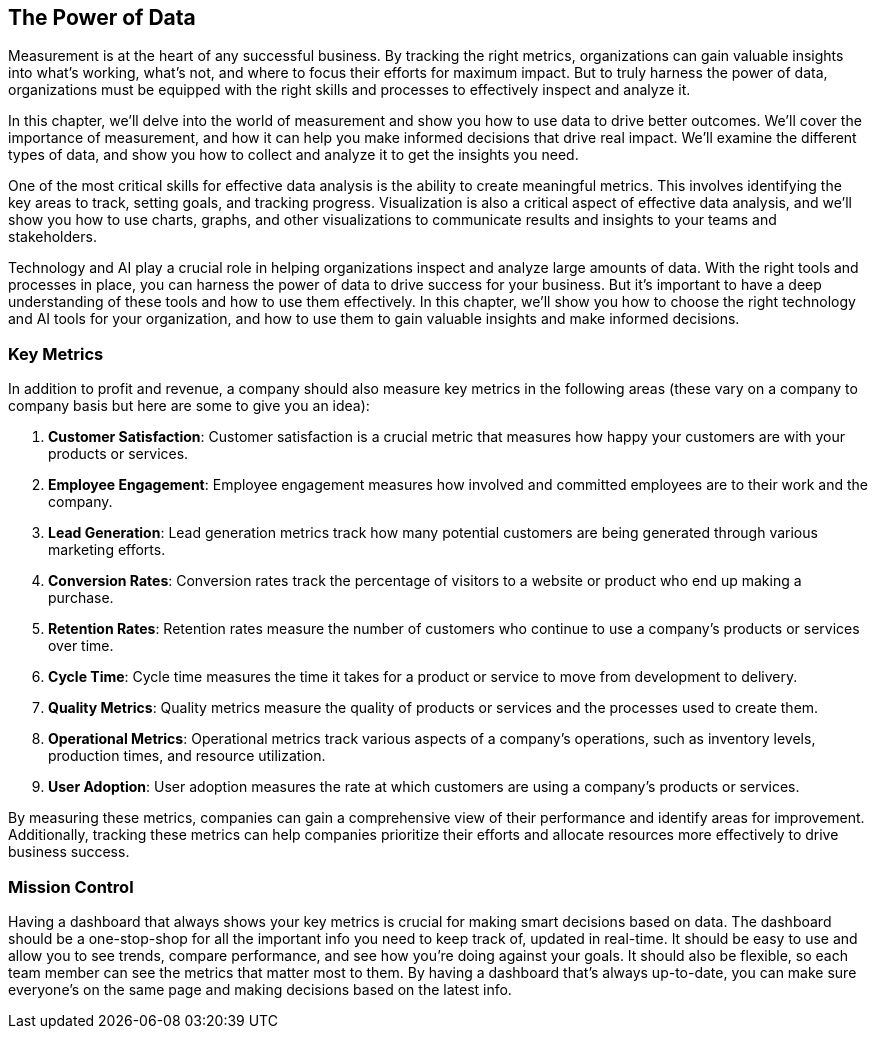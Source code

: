 == The Power of Data

Measurement is at the heart of any successful business. By tracking the right metrics, organizations can gain valuable insights into what's working, what's not, and where to focus their efforts for maximum impact. But to truly harness the power of data, organizations must be equipped with the right skills and processes to effectively inspect and analyze it.

In this chapter, we'll delve into the world of measurement and show you how to use data to drive better outcomes. We'll cover the importance of measurement, and how it can help you make informed decisions that drive real impact. We'll examine the different types of data, and show you how to collect and analyze it to get the insights you need.

One of the most critical skills for effective data analysis is the ability to create meaningful metrics. This involves identifying the key areas to track, setting goals, and tracking progress. Visualization is also a critical aspect of effective data analysis, and we'll show you how to use charts, graphs, and other visualizations to communicate results and insights to your teams and stakeholders.

Technology and AI play a crucial role in helping organizations inspect and analyze large amounts of data. With the right tools and processes in place, you can harness the power of data to drive success for your business. But it's important to have a deep understanding of these tools and how to use them effectively. In this chapter, we'll show you how to choose the right technology and AI tools for your organization, and how to use them to gain valuable insights and make informed decisions.

=== Key Metrics

In addition to profit and revenue, a company should also measure key metrics in the following areas (these vary on a company to company basis but here are some to give you an idea):

1. *Customer Satisfaction*: Customer satisfaction is a crucial metric that measures how happy your customers are with your products or services.

1. *Employee Engagement*: Employee engagement measures how involved and committed employees are to their work and the company.

1. *Lead Generation*: Lead generation metrics track how many potential customers are being generated through various marketing efforts.

1. *Conversion Rates*: Conversion rates track the percentage of visitors to a website or product who end up making a purchase.

1. *Retention Rates*: Retention rates measure the number of customers who continue to use a company's products or services over time.

1. *Cycle Time*: Cycle time measures the time it takes for a product or service to move from development to delivery.

1. *Quality Metrics*: Quality metrics measure the quality of products or services and the processes used to create them.

1. *Operational Metrics*: Operational metrics track various aspects of a company's operations, such as inventory levels, production times, and resource utilization.

1. *User Adoption*: User adoption measures the rate at which customers are using a company's products or services.

By measuring these metrics, companies can gain a comprehensive view of their performance and identify areas for improvement. Additionally, tracking these metrics can help companies prioritize their efforts and allocate resources more effectively to drive business success.

=== Mission Control

Having a dashboard that always shows your key metrics is crucial for making smart decisions based on data. The dashboard should be a one-stop-shop for all the important info you need to keep track of, updated in real-time. It should be easy to use and allow you to see trends, compare performance, and see how you're doing against your goals. It should also be flexible, so each team member can see the metrics that matter most to them. By having a dashboard that's always up-to-date, you can make sure everyone's on the same page and making decisions based on the latest info.
